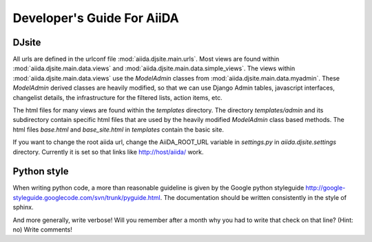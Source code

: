 ##########################
Developer's Guide For AiiDA
##########################

DJsite
++++

All urls are defined in the urlconf file :mod:`aiida.djsite.main.urls`.  Most views
are found within :mod:`aiida.djsite.main.data.views` and :mod:`aiida.djsite.main.data.simple_views`.
The views within :mod:`aiida.djsite.main.data.views` use the `ModelAdmin` classes
from :mod:`aiida.djsite.main.data.myadmin`. These `ModelAdmin` derived classes
are heavily modified, so that we can use Django Admin tables,
javascript interfaces, changelist details, the infrastructure for the
filtered lists, action items, etc.

The html files for many views are found within the `templates`
directory. The directory `templates/admin` and its subdirectory
contain specific html files that are used by the heavily modified
`ModelAdmin` class based methods. The html files `base.html` and
`base_site.html` in `templates` contain the basic site. 

If you want to change the root aiida url, change the AiiDA_ROOT_URL
variable in `settings.py` in `aiida.djsite.settings` directory. Currently it is set
so that links like http://host/aiida/ work.

Python style
+++++++
When writing python code, a more than reasonable guideline is given by
the Google python styleguide
http://google-styleguide.googlecode.com/svn/trunk/pyguide.html.
The documentation should be written consistently in the style of
sphinx.

And more generally, write verbose! Will you remember
after a month why you had to write that check on that line? (Hint: no)
Write comments!
